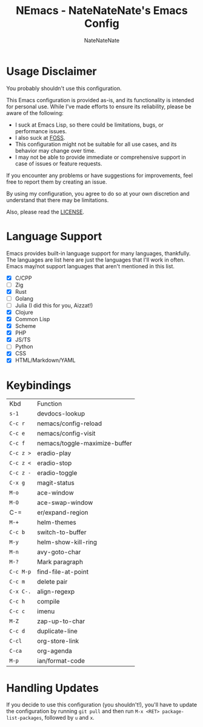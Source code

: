 #+TITLE: NEmacs - NateNateNate's Emacs Config
#+AUTHOR: NateNateNate
#+STARTUP: overview
#+OPTIONS: num:nil
#+EMAIL: natenatenat3@protonmail.com

* Usage Disclaimer
You probably shouldn't use this configuration.

This Emacs configuration is provided as-is, and its functionality is intended for personal use. While I've made efforts to ensure its reliability,
please be aware of the following:

- I suck at Emacs Lisp, so there could be limitations, bugs, or performance issues.
- I also suck at [[https://en.wikipedia.org/wiki/Free_and_open-source_software#:~:text=Free%20and%20open%2Dsource%20software%20(FOSS)%20is%20a%20term,are%20encouraged%20to%20improve%20the][FOSS]].
- This configuration might not be suitable for all use cases, and its behavior may change over time.
- I may not be able to provide immediate or comprehensive support in case of issues or feature requests.

If you encounter any problems or have suggestions for improvements, feel free to report them by creating an issue.

By using my configuration, you agree to do so at your own discretion and understand that there may be limitations.

Also, please read the [[./LICENSE.txt][LICENSE]].

* Language Support
Emacs provides built-in language support for many languages, thankfully. The languages are list here are just the languages that
I'll work in often. Emacs may/not support languages that aren't mentioned in this list.

- [X] C/CPP
- [ ] Zig
- [X] Rust
- [ ] Golang
- [ ] Julia (I did this for you, Aizzat!)
- [X] Clojure
- [X] Common Lisp
- [X] Scheme
- [X] PHP
- [X] JS/TS
- [ ] Python
- [X] CSS
- [X] HTML/Markdown/YAML

* Keybindings

| Kbd     | Function                      |
| =s-1=     | devdocs-lookup                |
| =C-c r=   | nemacs/config-reload          |
| =C-c e=   | nemacs/config-visit           |
| =C-c f=   | nemacs/toggle-maximize-buffer |
| =C-c z >= | eradio-play                   |
| =C-c z <= | eradio-stop                   |
| =C-c z -= | eradio-toggle                 |
| =C-x g=   | magit-status                  |
| =M-o=     | ace-window                    |
| =M-O=     | ace-swap-window               |
| C-=     | er/expand-region              |
| =M-+=     | helm-themes                   |
| =C-c b=   | switch-to-buffer              |
| =M-y=     | helm-show-kill-ring           |
| =M-n=     | avy-goto-char                 |
| =M-?=     | Mark paragraph                |
| =C-c M-p= | find-file-at-point            |
| =C-c m=   | delete pair                   |
| =C-x C-.= | align-regexp                  |
| =C-c h=   | compile                       |
| =C-c c=   | imenu                         |
| =M-Z=     | zap-up-to-char                |
| =C-c d=   | duplicate-line                |
| =C-cl=    | org-store-link                |
| =C-ca=    | org-agenda                    |
| =M-p=     | ian/format-code               |


* Handling Updates
If you decide to use this configuration (you shouldn't!), you'll have to update the configuration by running =git pull= and then run
=M-x <RET> package-list-packages=, followed by =u= and =x=.
